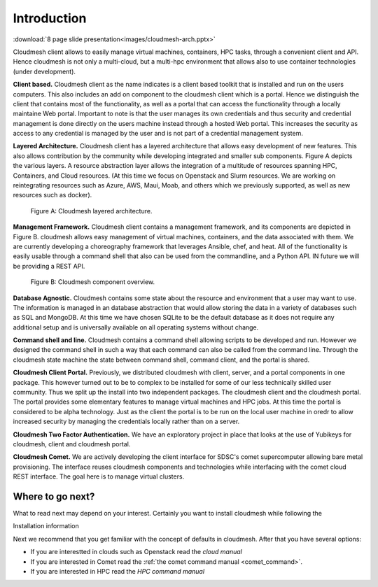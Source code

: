 Introduction
=============

:download:`8 page slide presentation<images/cloudmesh-arch.pptx>`

Cloudmesh client allows to easily manage virtual machines, containers,
HPC tasks,  through a convenient client and API. Hence cloudmesh is
not only a multi-cloud, but a multi-hpc environment that allows also
to use container technologies (under development).


**Client based.** Cloudmesh client as the name indicates is a client
based toolkit that is installed and run on the users computers. This
also includes an add on component to the cloudmesh client which is a
portal. Hence we distinguish the client that contains most of the
functionality, as well as a portal that can access the functionality
through a locally maintaine Web portal. Important to note is that the
user manages its own credentials and thus security and credential
management is done directly on the users machine instead through a
hosted Web portal. This increases the security as access to any
credential is managed by the user and is not part of a credential
management system.
	 
**Layered Architecture.** Cloudmesh client has a layered architecture
that allows easy development of new features. This also allows
contribution by the community while developing integrated and smaller
sub components. Figure A depicts the various layers. A resource
abstraction layer allows the integration of a multitude of resources
spanning HPC, Containers, and Cloud resources. (At this time we focus
on Openstack and Slurm resources. We are working on reintegrating
resources such as Azure, AWS, Maui, Moab, and others which we
previously supported, as well as new resources such as docker). 

.. figure:: images/cloudmesh-arch-1.svg

   Figure A: Cloudmesh layered architecture.


**Management Framework.** Cloudmesh client contains a management
framework, and its components are depicted in Figure B. cloudmesh
allows easy management of virtual machines, containers, and the data
associated with them. We are currently developing a choreography
framework that leverages Ansible, chef, and heat. All of the
functionality is easily usable through a command shell that also can
be used from the commandline, and a Python API. IN future we will be
providing a REST API. 
   
.. figure:: images/cloudmesh-arch-2.svg

   Figure B: Cloudmesh component overview.

**Database Agnostic.** Cloudmesh contains some state about the
resource and environment that a user may want to use. The information
is managed in an database abstraction that would allow storing the
data in a variety of databases such as SQL and MongoDB. At this time
we have chosen SQLite to be the default database as it does not
require any additional setup and is universally available on all
operating systems without change. 

**Command shell and line.** Cloudmesh contains a command shell
allowing scripts to be developed and run. However we designed the
command shell in such a way that each command can also be called from
the command line. Through the cloudmesh state machine the state between
command shell, command client, and the portal is shared.

**Cloudmesh Client Portal.** Previously, we distributed cloudmesh
with client, server, and a portal components in one package. This
however turned out to be to complex to be installed for some of our
less technically skilled user community. Thus we split up the install
into two independent packages. The cloudmesh client and the cloudmesh
portal. The portal provides some elementary features to manage
virtual machines and HPC jobs. At this time the portal is considered
to be alpha technology. Just as the client the portal is to be run on
the local user machine in oredr to allow increased security by
managing the credentials locally rather than on a server.

**Cloudmesh Two Factor Authentication.** We have an exploratory
project in place that looks at the use of Yubikeys for cloudmesh,
client and cloudmesh portal. 

**Cloudmesh Comet.** We are actively developing the client interface
for SDSC's comet supercomputer allowing bare metal provisioning. The
interface reuses cloudmesh components and technologies while
interfacing with the comet cloud REST interface. The goal here is to
manage virtual clusters.


Where to go next?
------------------

What to read next may depend on your interest. Certainly you want to
install cloudmesh while following the

Installation information

Next we recommend that you get familiar with the concept of defaults
in cloudmesh. After that you have several options:

* If you are interestted in clouds such as Openstack read the `cloud manual`

* If you are interested in Comet read the
  :ref:`the comet command manual <comet_command>`.

* If you are interested in HPC read the `HPC command manual`

